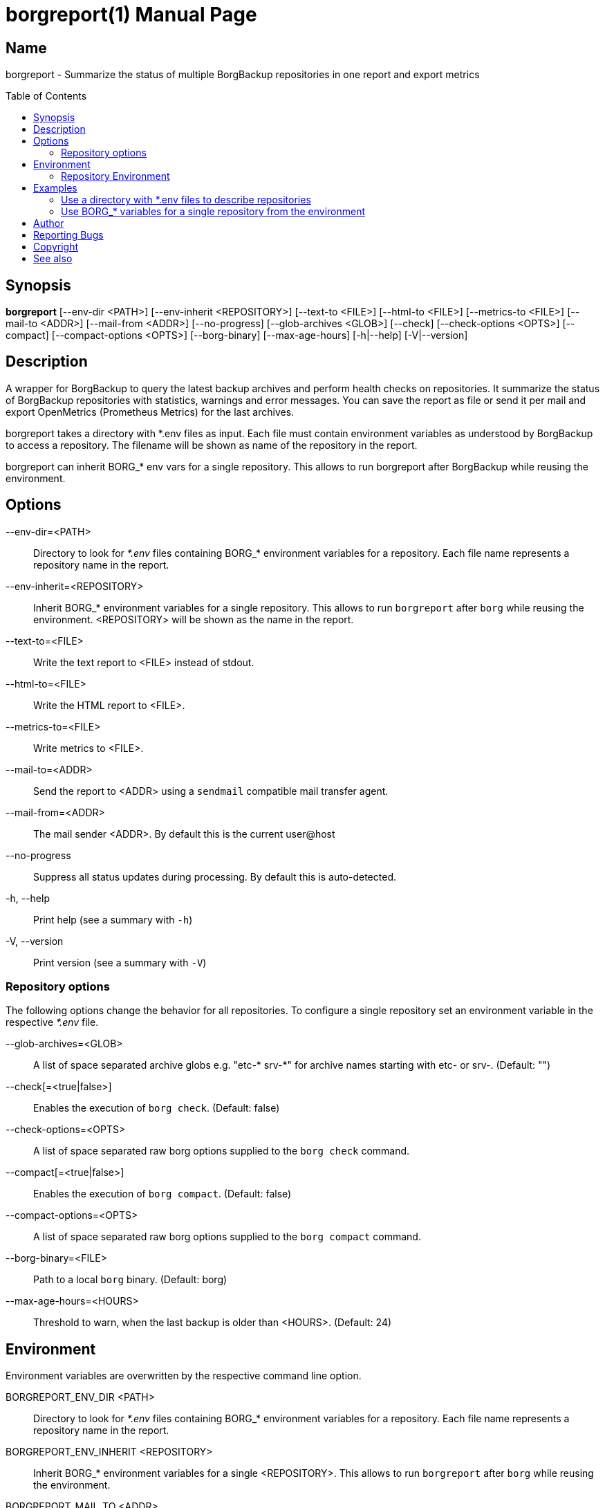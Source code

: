 // SPDX-FileCopyrightText: 2024 Philipp Micheel <bbx0+borgreport@bitdevs.de>
// SPDX-License-Identifier: GPL-3.0-or-later
= borgreport(1)
:doctype: manpage
:manmanual: borgreport User Manual
:mansource: borgreport {release-version}
:nofooter:
:source-highlighter: highlight.js
:toc: macro

== Name

borgreport - Summarize the status of multiple BorgBackup repositories in one report and export metrics

ifndef::a2x-format[toc::[]]

== Synopsis
*borgreport*
	[--env-dir <PATH>]
	[--env-inherit <REPOSITORY>]
	[--text-to <FILE>]
	[--html-to <FILE>]
	[--metrics-to <FILE>]
	[--mail-to <ADDR>]
	[--mail-from <ADDR>]
	[--no-progress]
	[--glob-archives <GLOB>]
	[--check]
	[--check-options <OPTS>]
	[--compact]
	[--compact-options <OPTS>]
	[--borg-binary]
	[--max-age-hours]
	[-h|--help]
	[-V|--version]

== Description
A wrapper for BorgBackup to query the latest backup archives and perform health checks on repositories. It summarize the status of BorgBackup repositories with statistics, warnings and error messages. You can save the report as file or send it per mail and export OpenMetrics (Prometheus Metrics) for the last archives.

borgreport takes a directory with *.env files as input. Each file must contain environment variables as understood by BorgBackup to access a repository. The filename will be shown as name of the repository in the report.

borgreport can inherit BORG_* env vars for a single repository. This allows to run borgreport after BorgBackup while reusing the environment.

== Options

--env-dir=<PATH>::
	Directory  to look for _*.env_ files containing BORG_* environment variables for a repository. Each file name represents a repository name in the report.

--env-inherit=<REPOSITORY>::
	Inherit BORG_* environment variables for a single repository. This allows to run `borgreport` after `borg` while reusing the environment. <REPOSITORY> will be shown as the name in the report.

--text-to=<FILE>::
	Write the text report to <FILE> instead of stdout.

--html-to=<FILE>::
	Write the HTML report to <FILE>.

--metrics-to=<FILE>::
	Write metrics to <FILE>.

--mail-to=<ADDR>::
	Send the report to <ADDR> using a `sendmail` compatible mail transfer agent.

--mail-from=<ADDR>::
	The mail sender <ADDR>. By default this is the current user@host

--no-progress::
	Suppress all status updates during processing. By default this is auto-detected.

-h, --help::
	Print help (see a summary with `-h`)

-V, --version::
	Print version (see a summary with `-V`)

=== Repository options
The following options change the behavior for all repositories. To configure a single repository set an environment variable in the respective _*.env_ file.

--glob-archives=<GLOB>::
	A list of space separated archive globs e.g. "etc-* srv-*" for archive names starting with etc- or srv-.  (Default: "")

--check[=<true|false>]::
	Enables the execution of `borg check`. (Default: false)

--check-options=<OPTS>::
	A list of space separated raw borg options supplied to the `borg check` command.

--compact[=<true|false>]::
	Enables the execution of `borg compact`. (Default: false)

--compact-options=<OPTS>::
	A list of space separated raw borg options supplied to the `borg compact` command.

--borg-binary=<FILE>::
	Path to a local `borg` binary. (Default: borg)

--max-age-hours=<HOURS>::
	Threshold to warn, when the last backup is older than <HOURS>. (Default: 24)

== Environment
Environment variables are overwritten by the respective command line option.

BORGREPORT_ENV_DIR <PATH>::
	Directory to look for _*.env_ files containing BORG_* environment variables for a repository. Each file name represents a repository name in the report.

BORGREPORT_ENV_INHERIT <REPOSITORY>::
	Inherit BORG_* environment variables for a single <REPOSITORY>. This allows to run `borgreport` after `borg` while reusing the environment.

BORGREPORT_MAIL_TO <ADDR>::
	Send the report to <ADDR> using a `sendmail` compatible mail transfer agent.

BORGREPORT_MAIL_FROM <ADDR>::
	The mail sender <ADDR>. By default this is the `user@host`.

BORGREPORT_NO_PROGRESS <ADDR>::
	Suppress all status updates during processing. By default this is auto-detected.

BORGREPORT_TEXT_TO <FILE>::
	Write the text report to <FILE> instead of stdout.

BORGREPORT_HTML_TO <FORMAT>::
	Write the HTML report to <FILE>.

BORGREPORT_METRICS_TO <FILE>::
	Write metrics to <FILE>.

=== Repository Environment
Set the following variables at repository level as part of the _*.env_ file. Setting them globally will alter the default behavior for all repositories.

BORGREPORT_GLOB_ARCHIVES <GLOB>::
	A list of space separated archive globs e.g. "etc-* srv-*" for archive names starting with etc- or srv-. (Default: "")

BORGREPORT_CHECK <true|false>::
	Enables the execution of ‘borg check‘. (Default: false)

BORGREPORT_CHECK_OPTIONS <OPTS>::
	A list of space separated raw borg options supplied to the `borg check` command.q

BORGREPORT_COMPACT <true|false>::
	Enables the execution of `borg compact`. (Default: false)

BORGREPORT_COMPACT_OPTIONS <OPTS>::
	A list of space separated raw borg options supplied to the `borg compact` command.

BORGREPORT_BORG_BINARY <FILE>::
	Path to a local `borg` binary. (Default: borg)

BORGREPORT_MAX_AGE_HOURS <HOURS>::
	Threshold to warn, when the last backup is older than <HOURS>. (Default: 24)

== Examples

=== Use a directory with *.env files to describe repositories
[source,bash]
----
# Create an env file with the BORG_* variables for each repo. The filename is shown as the repo name in the report.
$ mkdir repos
$ cat repos/somerepo.env
BORG_REPO=/mnt/borg/repos/somerepo
BORG_PASSPHRASE=Secure

# Print the report to stdout and run `borg check` against the repos
borgreport --env-dir repos --check

# Send the report via `sendmail` to admin@host.invalid
borgreport --env-dir repos --mail-to admin@example.com

# Write the metrics to file borg.metrics and print a text report to stdout
borgreport --env-dir repos --metrics-to borg.metrics --text-to=-
----

=== Use BORG_* variables for a single repository from the environment
[source,bash]
----
export BORG_REPO=/mnt/borg/repos/somerepo
export BORG_PASSPHRASE=Secure

# Run borg as normal
borg create borg create '::{utcnow}' /data

# Export the metrics for the recent archive to file borg.metric (and parse the repo name from BORG_REPO).
borgreport --metrics-to borg.metrics

# Export the metrics for the recent archives starting with etc- or srv- to file borg.metrics (and name the repo "somerepo").
borgreport --env-inherit somerepo --glob-archives 'etc-* srv-*' --metrics-to borg.metrics
----

== Author
Written by Philipp Micheel <bbx0+borgreport@bitdevs.de>

== Reporting Bugs
Report bugs to <https://github.com/bbx0/borgreport/issues>

== Copyright
Copyright (C) 2024 Philipp Micheel. License GPLv3+: GNU GPL version 3 or later <https://gnu.org/licenses/gpl.html>. +
There is ABSOLUTELY NO WARRANTY, to the extent permitted by law.

== See also

borg(1)

